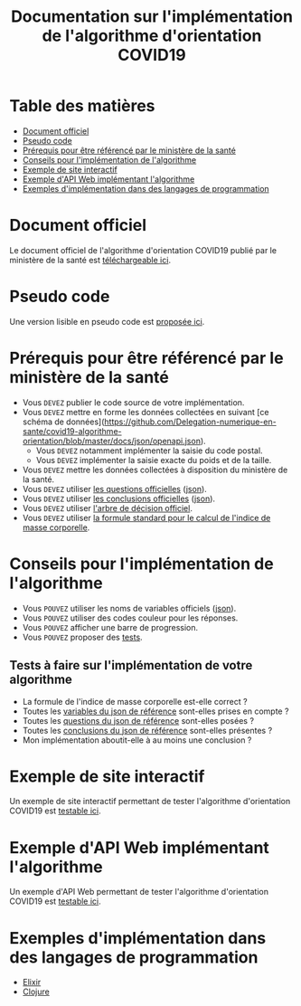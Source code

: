 #+title: Documentation sur l'implémentation de l'algorithme d'orientation COVID19

* Table des matières

- [[#document-officiel][Document officiel]]
- [[#pseudo-code][Pseudo code]]
- [[#prérequis-pour-être-référencé-par-le-ministère-de-la-santé][Prérequis pour être référencé par le ministère de la santé]]
- [[#conseils-pour-l'implémentation-de-l'algorithme][Conseils pour l'implémentation de l'algorithme]]
- [[#exemple-de-site-interactif][Exemple de site interactif]]
- [[#exemple-d-api-web][Exemple d'API Web implémentant l'algorithme]]
- [[#exemples-dimplémentation-dans-des-langages-de-programmation][Exemples d'implémentation dans des langages de programmation]]

* Document officiel

Le document officiel de l'algorithme d'orientation COVID19 publié par
le ministère de la santé est [[https://delegation-numerique-en-sante.github.io/covid19-algorithme-orientation/documents/algorithme-orientation-COVID19-23032020.pdf][téléchargeable ici]].

* Pseudo code

Une version lisible en pseudo code est [[https://github.com/Delegation-numerique-en-sante/covid19-algorithme-orientation/blob/master/pseudo-code.org][proposée ici]].

* Prérequis pour être référencé par le ministère de la santé

- Vous =DEVEZ= publier le code source de votre implémentation.
- Vous =DEVEZ= mettre en forme les données collectées en suivant [ce schéma de données](https://github.com/Delegation-numerique-en-sante/covid19-algorithme-orientation/blob/master/docs/json/openapi.json).
  - Vous =DEVEZ= notamment implémenter la saisie du code postal.
  - Vous =DEVEZ= implémenter la saisie exacte du poids et de la taille.
- Vous =DEVEZ= mettre les données collectées à disposition du ministère de la santé.
- Vous =DEVEZ= utiliser [[file:pseudo-code.org#questionnaire][les questions officielles]] ([[https://github.com/Delegation-numerique-en-sante/covid19-algorithme-orientation/blob/master/docs/json/openapi.json][json]]).
- Vous =DEVEZ= utiliser [[file:pseudo-code.org#conclusions-possibles][les conclusions officielles]] ([[https://github.com/Delegation-numerique-en-sante/covid19-algorithme-orientation/blob/master/docs/json/openapi.json][json]]).
- Vous =DEVEZ= utiliser [[file:pseudo-code.org#arbre-de-décision][l'arbre de décision officiel]].
- Vous =DEVEZ= utiliser [[file:pseudo-code.org#formules][la formule standard pour le calcul de l'indice de masse corporelle]].

* Conseils pour l'implémentation de l'algorithme

- Vous =POUVEZ= utiliser les noms de variables officiels ([[https://github.com/Delegation-numerique-en-sante/covid19-algorithme-orientation/blob/master/docs/json/openapi.json][json]]).
- Vous =POUVEZ= utiliser des codes couleur pour les réponses.
- Vous =POUVEZ= afficher une barre de progression.
- Vous =POUVEZ= proposer des [[#tests-à-faire-sur-limplémentation-de-votre-algorithme][tests]].

** Tests à faire sur l'implémentation de votre algorithme

- La formule de l'indice de masse corporelle est-elle correct ?
- Toutes les [[https://delegation-numerique-en-sante.github.io/covid19-algorithme-orientation/json/variables.json][variables du json de référence]] sont-elles prises en compte ?
- Toutes les [[https://delegation-numerique-en-sante.github.io/covid19-algorithme-orientation/json/questions.json][questions du json de référence]] sont-elles posées ?
- Toutes les [[https://delegation-numerique-en-sante.github.io/covid19-algorithme-orientation/json/conclusions.json][conclusions du json de référence]] sont-elles présentes ?
- Mon implémentation aboutit-elle à au moins une conclusion ?

* Exemple de site interactif

Un exemple de site interactif permettant de tester l'algorithme
d'orientation COVID19 est [[https://delegation-numerique-en-sante.github.io/covid19-algorithme-orientation/exemple-interactif.html][testable ici]].

* Exemple d'API Web implémentant l'algorithme

Un exemple d'API Web permettant de tester l'algorithme d'orientation COVID19 est [[https://covid19-orientation.herokuapp.com/swagger][testable ici]].

* Exemples d'implémentation dans des langages de programmation

- [[https://delegation-numerique-en-sante.github.io/covid19-algorithme-orientation/exemples/elixir][Elixir]]
- [[https://delegation-numerique-en-sante.github.io/covid19-algorithme-orientation/exemples/clojure.clj][Clojure]]

